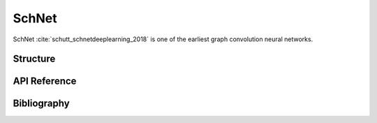 SchNet
======

SchNet :cite:`schutt_schnetdeeplearning_2018` is one of the earliest
graph convolution neural networks.

Structure
---------

API Reference
-------------


Bibliography
------------
.. bibliography:: ../references.bib
   :style: unsrt
   :filter: docname in docnames
